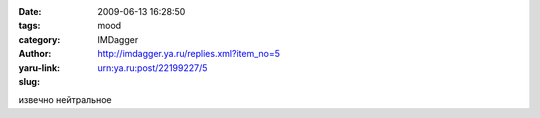 

:date: 2009-06-13 16:28:50
:tags: 
:category: mood
:author: IMDagger
:yaru-link: http://imdagger.ya.ru/replies.xml?item_no=5
:slug: urn:ya.ru:post/22199227/5

извечно нейтральное


